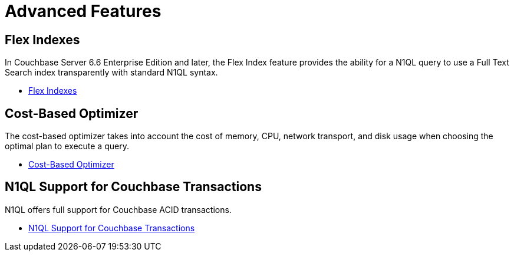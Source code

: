 = Advanced Features
:page-role: tiles -toc
:!sectids:

// Pass through HTML styles for this page.

ifdef::basebackend-html[]
++++
<style type="text/css">
  /* Extend heading across page width */
  div.page-heading-title{
    flex-basis: 100%;
  }
</style>
++++
endif::[]

== Flex Indexes

In Couchbase Server 6.6 Enterprise Edition and later, the Flex Index feature provides the ability for a N1QL query to use a Full Text Search index transparently with standard N1QL syntax.

* xref:n1ql:n1ql-language-reference/flex-indexes.adoc[Flex Indexes]

== Cost-Based Optimizer

The cost-based optimizer takes into account the cost of memory, CPU, network transport, and disk usage when choosing the optimal plan to execute a query.

* xref:n1ql:n1ql-language-reference/cost-based-optimizer.adoc[Cost-Based Optimizer]

== N1QL Support for Couchbase Transactions

N1QL offers full support for Couchbase ACID transactions.

* xref:n1ql:n1ql-language-reference/transactions.adoc[N1QL Support for Couchbase Transactions]